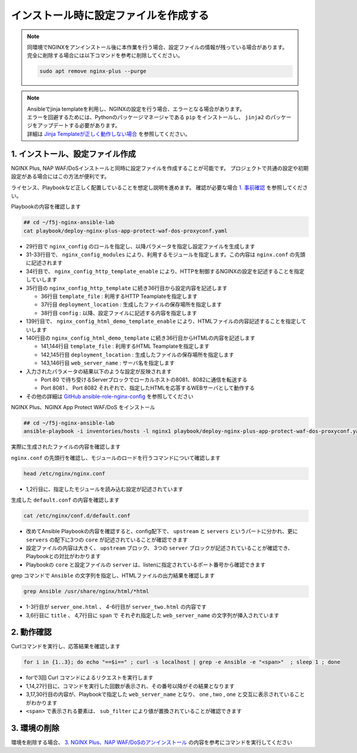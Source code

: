 インストール時に設定ファイルを作成する
####

.. NOTE::

  | 同環境でNGINXをアンインストール後に本作業を行う場合、設定ファイルの情報が残っている場合があります。
  | 完全に削除する場合には以下コマンドを参考に削除してください。

  .. code-block::

    sudo apt remove nginx-plus --purge

.. NOTE::

  | Ansibleでjinja templateを利用し、NGINXの設定を行う場合、エラーとなる場合があります。
  | エラーを回避するためには、Pythonのパッケージマネージャである ``pip`` をインストールし、 ``jinja2`` のパッケージをアップデートする必要があります。
  | 詳細は `Jinja Templateが正しく動作しない場合 <https://f5j-nginx-ansible.readthedocs.io/en/latest/class1/module9/module9.html#jinja-template>`__ を参照してください。


1. インストール、設定ファイル作成
====

NGINX Plus, NAP WAF/DoSインストールと同時に設定ファイルを作成することが可能です。
プロジェクトで共通の設定や初期設定がある場合にはこの方法が便利です。

ライセンス、Playbookなど正しく配置していることを想定し説明を進めます。
確認が必要な場合 `1. 事前確認 <https://f5j-nginx-ansible.readthedocs.io/en/latest/class1/module3/module3.html#id2>`__ を参照してください。

Playbookの内容を確認します

.. code-block:: cmdin

  ## cd ~/f5j-nginx-ansible-lab
  cat playbook/deploy-nginx-plus-app-protect-waf-dos-proxyconf.yaml

.. code-block:: bash
  :linenos:
  :caption: 実行結果サンプル
  :emphasize-lines: 29,31-33,34-35,139,140

  ---
  - hosts: all
    collections:
      - nginxinc.nginx_core
    tasks:
      - name: Install NGINX Plus
        ansible.builtin.include_role:
          name: nginx
        vars:
          nginx_type: plus
          nginx_license:
            certificate: ~/nginx-repo.crt
            key: ~/nginx-repo.key
          nginx_remove_license: false
  
      - name: Install NGINX App Protect WAF/DoS
        ansible.builtin.include_role:
          name: nginx_app_protect
        vars:
          nginx_app_protect_waf_enable: true
          nginx_app_protect_dos_enable: true
          nginx_app_protect_install_signatures: true
          nginx_app_protect_install_threat_campaigns: true
          nginx_app_protect_setup_license: false
          nginx_app_protect_remove_license: false
  
      - name: Configure NGINX
        ansible.builtin.include_role:
          name: nginx_config
        vars:
          nginx_config_modules:
            - modules/ngx_http_app_protect_module.so
            - modules/ngx_http_app_protect_dos_module.so
          nginx_config_http_template_enable: true
          nginx_config_http_template:
            - template_file: http/default.conf.j2
              deployment_location: /etc/nginx/conf.d/default.conf
              config:
                upstreams:
                  - name: upstr
                    least_conn: true
                    servers:
                      - address: 0.0.0.0:8081
                      - address: 0.0.0.0:8082
                servers:
                  - core:
                      listen:
                        - port: 80
                      server_name: localhost
                    app_protect_waf:
                      enable: true
                      security_log_enable: true
                    app_protect_dos:
                      enable: true
                    log:
                      access:
                        - path: /var/log/nginx/access.log
                          format: main
                    locations:
                      - location: /
                        proxy:
                          pass: http://upstr/
                          set_header:
                            field: Host
                            value: $host
                  - core:
                      listen:
                        - port: 8081
                      server_name: localhost
                    log:
                      access:
                        - path: /var/log/nginx/access.log
                          format: main
                    locations:
                      - location: /
                        core:
                          root: /usr/share/nginx/html
                          index: server_one.html
                    sub_filter:
                      sub_filters:
                        - string: server_hostname
                          replacement: $hostname
                        - string: server_address
                          replacement: $server_addr:$server_port
                        - string: server_url
                          replacement: $request_uri
                        - string: remote_addr
                          replacement: '$remote_addr:$remote_port'
                        - string: server_date
                          replacement: $time_local
                        - string: client_browser
                          replacement: $http_user_agent
                        - string: request_id
                          replacement: $request_id
                        - string: nginx_version
                          replacement: $nginx_version
                        - string: document_root
                          replacement: $document_root
                        - string: proxied_for_ip
                          replacement: $http_x_forwarded_for
                      once: false
                  - core:
                      listen:
                        - port: 8082
                      server_name: localhost
                    log:
                      access:
                        - path: /var/log/nginx/access.log
                          format: main
                    locations:
                      - location: /
                        core:
                          root: /usr/share/nginx/html
                          index: server_two.html
                    sub_filter:
                      sub_filters:
                        - string: server_hostname
                          replacement: $hostname
                        - string: server_address
                          replacement: $server_addr:$server_port
                        - string: server_url
                          replacement: $request_uri
                        - string: remote_addr
                          replacement: '$remote_addr:$remote_port'
                        - string: server_date
                          replacement: $time_local
                        - string: client_browser
                          replacement: $http_user_agent
                        - string: request_id
                          replacement: $request_id
                        - string: nginx_version
                          replacement: $nginx_version
                        - string: document_root
                          replacement: $document_root
                        - string: proxied_for_ip
                          replacement: $http_x_forwarded_for
                      once: false
  
          nginx_config_html_demo_template_enable: true
          nginx_config_html_demo_template:
            - template_file: www/index.html.j2
              deployment_location: /usr/share/nginx/html/server_one.html
              web_server_name: Ansible NGINX collection - Server one
            - template_file: www/index.html.j2
              deployment_location: /usr/share/nginx/html/server_two.html
              web_server_name: Ansible NGINX collection - Server two


- 29行目で ``nginx_config`` のロールを指定し、以降パラメータを指定し設定ファイルを生成します
- 31-33行目で、 ``nginx_config_modules`` により、利用するモジュールを指定します。この内容は ``nginx.conf`` の先頭に記述されます
- 34行目で、 ``nginx_config_http_template_enable`` により、HTTPを制御するNGINXの設定を記述することを指定していします
- 35行目の ``nginx_config_http_template`` に続き36行目から設定内容を記述します

  - 36行目 ``template_file`` : 利用するHTTP Teamplateを指定します
  - 37行目 ``deployment_location`` : 生成したファイルの保存場所を指定します
  - 38行目 ``config`` : 以降、設定ファイルに記述する内容を指定します

- 139行目で、 ``nginx_config_html_demo_template_enable`` により、HTMLファイルの内容記述することを指定していします
- 140行目の ``nginx_config_html_demo_template`` に続き36行目からHTMLの内容を記述します

  - 141,144行目 ``template_file`` : 利用するHTML Teamplateを指定します
  - 142,145行目 ``deployment_location`` : 生成したファイルの保存場所を指定します
  - 143,146行目 ``web_server_name`` : サーバ名を指定します

- 入力されたパラメータの結果以下のような設定が反映されます

  - Port 80 で待ち受けるServerブロックでローカルホストの8081、8082に通信を転送する
  - Port 8081 、 Port 8082 それぞれで、指定したHTMLを応答するWEBサーバとして動作する

- その他の詳細は `GitHub ansible-role-nginx-config <https://github.com/nginxinc/ansible-role-nginx-config>`__ を参照してください

NGINX Plus、NGINX App Protect WAF/DoS をインストール

.. code-block:: cmdin

  ## cd ~/f5j-nginx-ansible-lab
  ansible-playbook -i inventories/hosts -l nginx1 playbook/deploy-nginx-plus-app-protect-waf-dos-proxyconf.yaml --private-key="~/.ssh/id_rsa"  --become

.. code-block:: bash
  :linenos:
  :caption: 実行結果サンプル

  PLAY [all] ******************************************************************************************************************************************************************************************************************************************************************
  
  TASK [Gathering Facts] ******************************************************************************************************************************************************************************************************************************************************
  ok: [10.1.1.7]
  
  TASK [Install NGINX Plus] ***************************************************************************************************************************************************************************************************************************************************
  
  ** 省略 **

  PLAY RECAP ******************************************************************************************************************************************************************************************************************************************************************
  10.1.1.7                   : ok=56   changed=8    unreachable=0    failed=0    skipped=58   rescued=0    ignored=0

実際に生成されたファイルの内容を確認します

``nginx.conf`` の先頭行を確認し、モジュールのロードを行うコマンドについて確認します

.. code-block:: cmdin

  head /etc/nginx/nginx.conf

.. code-block:: bash
  :linenos:
  :caption: 実行結果サンプル
  :emphasize-lines: 1,2

  load_module modules/ngx_http_app_protect_dos_module.so;
  load_module modules/ngx_http_app_protect_module.so;
  
  user  nginx;
  worker_processes  auto;
  
  error_log  /var/log/nginx/error.log notice;
  pid        /var/run/nginx.pid;

- 1,2行目に、指定したモジュールを読み込む設定が記述されています

生成した ``default.conf`` の内容を確認します

.. code-block:: cmdin

  cat /etc/nginx/conf.d/default.conf

.. code-block:: bash
  :linenos:
  :caption: 実行結果サンプル
  :emphasize-lines: 1

  #
  # Ansible managed
  #
  
  upstream upstr {
      server 0.0.0.0:8081;
      server 0.0.0.0:8082;
      least_conn;
  }
  
  server {
      listen 80;
      server_name localhost;
  
      app_protect_enable on;
      app_protect_security_log_enable on;
  
      app_protect_dos_enable on;
  
      access_log /var/log/nginx/access.log main;
  
      location / {
          proxy_pass http://upstr/;
          proxy_set_header Host $host;
  
  
      }
  }
  server {
      listen 8081;
      server_name localhost;
  
      access_log /var/log/nginx/access.log main;
  
      sub_filter server_hostname $hostname;
      sub_filter server_address $server_addr:$server_port;
      sub_filter server_url $request_uri;
      sub_filter remote_addr $remote_addr:$remote_port;
      sub_filter server_date $time_local;
      sub_filter client_browser $http_user_agent;
      sub_filter request_id $request_id;
      sub_filter nginx_version $nginx_version;
      sub_filter document_root $document_root;
      sub_filter proxied_for_ip $http_x_forwarded_for;
      sub_filter_once off;
  
      location / {
          root /usr/share/nginx/html;
          index server_one.html;
  
  
      }
  }
  server {
      listen 8082;
      server_name localhost;
  
      access_log /var/log/nginx/access.log main;
  
      sub_filter server_hostname $hostname;
      sub_filter server_address $server_addr:$server_port;
      sub_filter server_url $request_uri;
      sub_filter remote_addr $remote_addr:$remote_port;
      sub_filter server_date $time_local;
      sub_filter client_browser $http_user_agent;
      sub_filter request_id $request_id;
      sub_filter nginx_version $nginx_version;
      sub_filter document_root $document_root;
      sub_filter proxied_for_ip $http_x_forwarded_for;
      sub_filter_once off;
  
      location / {
          root /usr/share/nginx/html;
          index server_two.html;
  
  
      }
  }

- 改めてAnsible Playbookの内容を確認すると、config配下で、 ``upstream`` と ``servers`` というパートに分かれ、更に ``servers`` の配下に3つの ``core`` が記述されていることが確認できます
- 設定ファイルの内容は大きく、 ``upstream`` ブロック、 3つの ``server`` ブロックが記述されていることが確認でき、Playbookとの対比がわかります
- Playbookの ``core`` と設定ファイルの ``server`` は、listenに指定されているポート番号から確認できます

grep コマンドで ``Ansible`` の文字列を指定し、HTMLファイルの出力結果を確認します

.. code-block:: cmdin

  grep Ansible /usr/share/nginx/html/*html

.. code-block:: bash
  :linenos:
  :caption: 実行結果サンプル
  :emphasize-lines: 1,4

  /usr/share/nginx/html/server_one.html:<!-- Ansible managed -->
  /usr/share/nginx/html/server_one.html:<title>Hello World - Ansible NGINX collection - Server one</title>
  /usr/share/nginx/html/server_one.html:<p><span>Web Server name:</span> <span> Ansible NGINX collection - Server one </span></p>
  /usr/share/nginx/html/server_two.html:<!-- Ansible managed -->
  /usr/share/nginx/html/server_two.html:<title>Hello World - Ansible NGINX collection - Server two</title>
  /usr/share/nginx/html/server_two.html:<p><span>Web Server name:</span> <span> Ansible NGINX collection - Server two </span></p>

- 1-3行目が ``server_one.html`` 、 4-6行目が ``server_two.html`` の内容です
- 3,6行目に ``title`` 、 4,7行目に ``span`` で それぞれ指定した ``web_server_name`` の文字列が挿入されています

2. 動作確認
====

Curlコマンドを実行し、応答結果を確認します

.. code-block:: cmdin

  for i in {1..3}; do echo "==$i==" ; curl -s localhost | grep -e Ansible -e "<span>"  ; sleep 1 ; done

.. code-block:: bash
  :linenos:
  :caption: 実行結果サンプル
  :emphasize-lines: 1,14,27

  ==1==
  <!-- Ansible managed -->
  <title>Hello World - Ansible NGINX collection - Server one</title>
  <p><span>Web Server name:</span> <span> Ansible NGINX collection - Server one </span></p>
  <p><span>Server name:</span> <span>ip-10-1-1-7</span></p>
  <p><span>Server address:</span> <span>127.0.0.1:8081</span></p>
  <p><span>User Agent:</span> <span><small>curl/7.68.0</small></span></p>
  <p class="smaller"><span>URI:</span> <span>/</span></p>
  <p class="smaller"><span>Doc Root:</span> <span>/usr/share/nginx/html</span></p>
  <p class="smaller"><span>Date:</span> <span>15/Sep/2022:11:28:56 +0900</span></p>
  <p class="smaller"><span>NGINX Front-End Load Balancer IP:</span><span>127.0.0.1:34952</span></p>
  <p class="smaller"><span>Client IP:</span> <span></span></p>
  <p class="smaller"><span>NGINX Version:</span> <span>1.21.6</span></p>
  ==2==
  <!-- Ansible managed -->
  <title>Hello World - Ansible NGINX collection - Server two</title>
  <p><span>Web Server name:</span> <span> Ansible NGINX collection - Server two </span></p>
  <p><span>Server name:</span> <span>ip-10-1-1-7</span></p>
  <p><span>Server address:</span> <span>127.0.0.1:8082</span></p>
  <p><span>User Agent:</span> <span><small>curl/7.68.0</small></span></p>
  <p class="smaller"><span>URI:</span> <span>/</span></p>
  <p class="smaller"><span>Doc Root:</span> <span>/usr/share/nginx/html</span></p>
  <p class="smaller"><span>Date:</span> <span>15/Sep/2022:11:28:57 +0900</span></p>
  <p class="smaller"><span>NGINX Front-End Load Balancer IP:</span><span>127.0.0.1:54620</span></p>
  <p class="smaller"><span>Client IP:</span> <span></span></p>
  <p class="smaller"><span>NGINX Version:</span> <span>1.21.6</span></p>
  ==3==
  <!-- Ansible managed -->
  <title>Hello World - Ansible NGINX collection - Server one</title>
  <p><span>Web Server name:</span> <span> Ansible NGINX collection - Server one </span></p>
  <p><span>Server name:</span> <span>ip-10-1-1-7</span></p>
  <p><span>Server address:</span> <span>127.0.0.1:8081</span></p>
  <p><span>User Agent:</span> <span><small>curl/7.68.0</small></span></p>
  <p class="smaller"><span>URI:</span> <span>/</span></p>
  <p class="smaller"><span>Doc Root:</span> <span>/usr/share/nginx/html</span></p>
  <p class="smaller"><span>Date:</span> <span>15/Sep/2022:11:28:58 +0900</span></p>
  <p class="smaller"><span>NGINX Front-End Load Balancer IP:</span><span>127.0.0.1:34960</span></p>
  <p class="smaller"><span>Client IP:</span> <span></span></p>
  <p class="smaller"><span>NGINX Version:</span> <span>1.21.6</span></p>

- forで3回 Curl コマンドによるリクエストを実行します
- 1,14,27行目に、コマンドを実行した回数が表示され、その番号以降がその結果となります
- 3,17,30行目の内容が、Playbookで指定した ``web_server_name`` となり、 one , two , one と交互に表示されていることがわかります
- ``<span>`` で表示される要素は、 ``sub_filter`` により値が置換されていることが確認できます

3. 環境の削除
====

環境を削除する場合、 `3. NGINX Plus、NAP WAF/DoSのアンインストール <https://f5j-nginx-ansible.readthedocs.io/en/latest/class1/module3/module3.html#id2>`__ の内容を参考にコマンドを実行してください